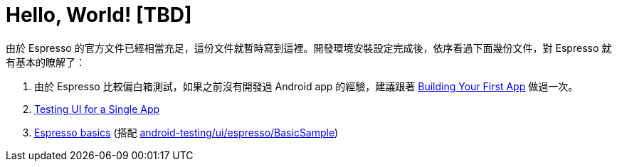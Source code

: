 = Hello, World! [TBD]

由於 Espresso 的官方文件已經相當充足，這份文件就暫時寫到這裡。開發環境安裝設定完成後，依序看過下面幾份文件，對 Espresso 就有基本的瞭解了：

 1. 由於 Espresso 比較偏白箱測試，如果之前沒有開發過 Android app 的經驗，建議跟著 https://developer.android.com/training/basics/firstapp/index.html[Building Your First App] 做過一次。
 2. https://developer.android.com/training/testing/ui-testing/espresso-testing.html[Testing UI for a Single App]
 3. https://google.github.io/android-testing-support-library/docs/espresso/basics/index.html[Espresso basics] (搭配 https://github.com/googlesamples/android-testing/tree/master/ui/espresso/BasicSample[android-testing/ui/espresso/BasicSample])

// 先執行過 BasicSample，再加上 Hello, World! ... 或許就叫 BasicSample 就好，就有好多東西可以說了 https://developer.android.com/training/basics/firstapp/index.html 說明怎麼從無到有加上測試?

